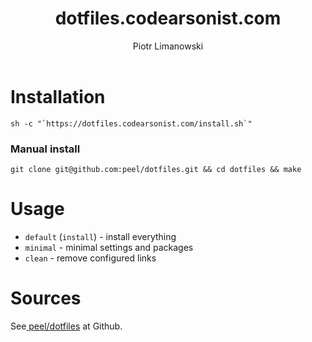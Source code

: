 #+TITLE: dotfiles.codearsonist.com
#+AUTHOR: Piotr Limanowski
#+OPTIONS: toc:nil timestamp:nil
#+HTML_HEAD_EXTRA: <link rel="stylesheet" type="text/css" href="css/style.css" />
#+HTML_HEAD_EXTRA: <link rel="stylesheet" type="text/css" href="https://codearsonist.com/assets/css/screen.css" />
#+HTML_HEAD_EXTRA: <link rel="stylesheet" type="text/css" href="https://fonts.googleapis.com/css?family=Roboto+Slab:700,300,400|Source+Code+Pro:500" />

* Installation
#+BEGIN_SRC
sh -c "`https://dotfiles.codearsonist.com/install.sh`"
#+END_SRC
*** Manual install
  #+BEGIN_SRC
  git clone git@github.com:peel/dotfiles.git && cd dotfiles && make
  #+END_SRC
* Usage
- ~default~ (~install~) - install everything
- ~minimal~ - minimal settings and packages
- ~clean~ - remove configured links 
* Sources
See[[https://github.com/peel/dotfiles][ peel/dotfiles]] at Github.
